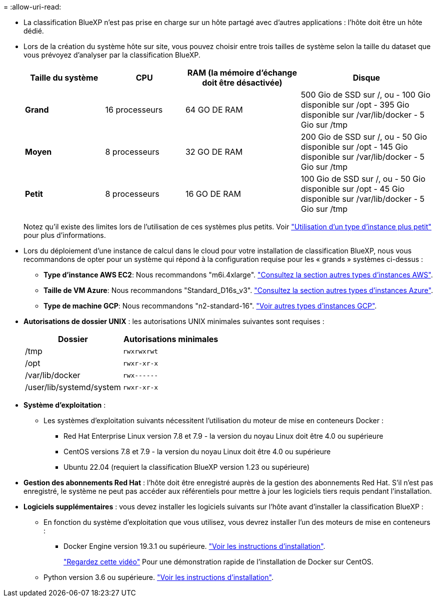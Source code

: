 = 
:allow-uri-read: 


* La classification BlueXP n'est pas prise en charge sur un hôte partagé avec d'autres applications : l'hôte doit être un hôte dédié.
* Lors de la création du système hôte sur site, vous pouvez choisir entre trois tailles de système selon la taille du dataset que vous prévoyez d'analyser par la classification BlueXP.
+
[cols="18,18,26,30"]
|===
| Taille du système | CPU | RAM (la mémoire d'échange doit être désactivée) | Disque 


| *Grand* | 16 processeurs | 64 GO DE RAM | 500 Gio de SSD sur /, ou
- 100 Gio disponible sur /opt
- 395 Gio disponible sur /var/lib/docker
- 5 Gio sur /tmp 


| *Moyen* | 8 processeurs | 32 GO DE RAM | 200 Gio de SSD sur /, ou
- 50 Gio disponible sur /opt
- 145 Gio disponible sur /var/lib/docker
- 5 Gio sur /tmp 


| *Petit* | 8 processeurs | 16 GO DE RAM | 100 Gio de SSD sur /, ou
- 50 Gio disponible sur /opt
- 45 Gio disponible sur /var/lib/docker
- 5 Gio sur /tmp 
|===
+
Notez qu'il existe des limites lors de l'utilisation de ces systèmes plus petits. Voir link:concept-cloud-compliance.html#using-a-smaller-instance-type["Utilisation d'un type d'instance plus petit"] pour plus d'informations.

* Lors du déploiement d'une instance de calcul dans le cloud pour votre installation de classification BlueXP, nous vous recommandons de opter pour un système qui répond à la configuration requise pour les « grands » systèmes ci-dessus :
+
** *Type d'instance AWS EC2*: Nous recommandons "m6i.4xlarge". link:reference-instance-types.html#aws-instance-types["Consultez la section autres types d'instances AWS"^].
** *Taille de VM Azure*: Nous recommandons "Standard_D16s_v3". link:reference-instance-types.html#azure-instance-types["Consultez la section autres types d'instances Azure"^].
** *Type de machine GCP*: Nous recommandons "n2-standard-16". link:reference-instance-types.html#gcp-instance-types["Voir autres types d'instances GCP"^].


* *Autorisations de dossier UNIX* : les autorisations UNIX minimales suivantes sont requises :
+
[cols="25,25"]
|===
| Dossier | Autorisations minimales 


| /tmp | `rwxrwxrwt` 


| /opt | `rwxr-xr-x` 


| /var/lib/docker | `rwx------` 


| /user/lib/systemd/system | `rwxr-xr-x` 
|===
* *Système d'exploitation* :
+
** Les systèmes d'exploitation suivants nécessitent l'utilisation du moteur de mise en conteneurs Docker :
+
*** Red Hat Enterprise Linux version 7.8 et 7.9 - la version du noyau Linux doit être 4.0 ou supérieure
*** CentOS versions 7.8 et 7.9 - la version du noyau Linux doit être 4.0 ou supérieure
*** Ubuntu 22.04 (requiert la classification BlueXP version 1.23 ou supérieure)






* *Gestion des abonnements Red Hat* : l'hôte doit être enregistré auprès de la gestion des abonnements Red Hat. S'il n'est pas enregistré, le système ne peut pas accéder aux référentiels pour mettre à jour les logiciels tiers requis pendant l'installation.
* *Logiciels supplémentaires* : vous devez installer les logiciels suivants sur l'hôte avant d'installer la classification BlueXP :
+
** En fonction du système d'exploitation que vous utilisez, vous devrez installer l'un des moteurs de mise en conteneurs :
+
*** Docker Engine version 19.3.1 ou supérieure. https://docs.docker.com/engine/install/["Voir les instructions d'installation"^].
+
https://youtu.be/Ogoufel1q6c["Regardez cette vidéo"^] Pour une démonstration rapide de l'installation de Docker sur CentOS.



** Python version 3.6 ou supérieure. https://www.python.org/downloads/["Voir les instructions d'installation"^].



